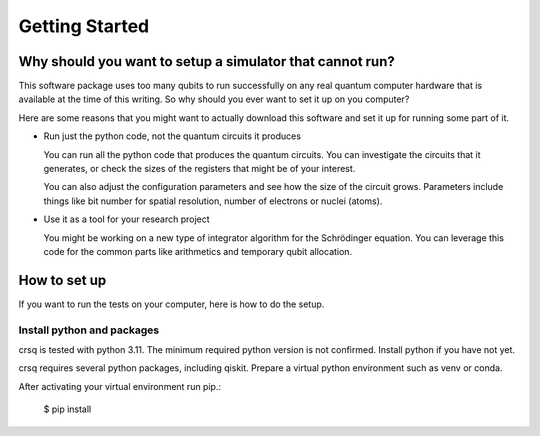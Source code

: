 Getting Started
===============

Why should you want to setup a simulator that cannot run?
---------------------------------------------------------

This software package uses too many qubits to run successfully
on any real quantum computer hardware that is available at the
time of this writing.  So why should you ever want to set it up
on you computer?

Here are some reasons that you might want to actually download
this software and set it up for running some part of it.

- Run just the python code, not the quantum circuits it produces

  You can run all the python code that produces the quantum
  circuits.  You can investigate the circuits that it generates,
  or check the sizes of the registers that might be of your
  interest.

  You can also adjust the configuration parameters and see how the size
  of the circuit grows.
  Parameters include things like bit number for spatial
  resolution, number of electrons or nuclei (atoms).

- Use it as a tool for your research project

  You might be working on a new type of integrator algorithm for the
  Schrödinger equation.  You can leverage this code for the common
  parts like arithmetics and temporary qubit allocation.


How to set up
-------------

If you want to run the tests on your computer, here is how to do the setup.

Install python and packages
^^^^^^^^^^^^^^^^^^^^^^^^^^^

crsq is tested with python 3.11.
The minimum required python version is not confirmed.
Install python if you have not yet.

crsq requires several python packages, including qiskit.
Prepare a virtual python environment such as venv or conda.

After activating your virtual environment run pip.:

    $ pip install
